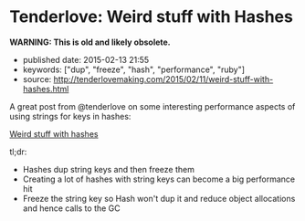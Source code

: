 * Tenderlove: Weird stuff with Hashes
  :PROPERTIES:
  :CUSTOM_ID: tenderlove-weird-stuff-with-hashes
  :END:

*WARNING: This is old and likely obsolete.*

- published date: 2015-02-13 21:55
- keywords: ["dup", "freeze", "hash", "performance", "ruby"]
- source: [[http://tenderlovemaking.com/2015/02/11/weird-stuff-with-hashes.html]]

A great post from @tenderlove on some interesting performance aspects of using strings for keys in hashes:

[[http://tenderlovemaking.com/2015/02/11/weird-stuff-with-hashes.html][Weird stuff with hashes]]

tl;dr:

- Hashes dup string keys and then freeze them
- Creating a lot of hashes with string keys can become a big performance hit
- Freeze the string key so Hash won't dup it and reduce object allocations and hence calls to the GC
